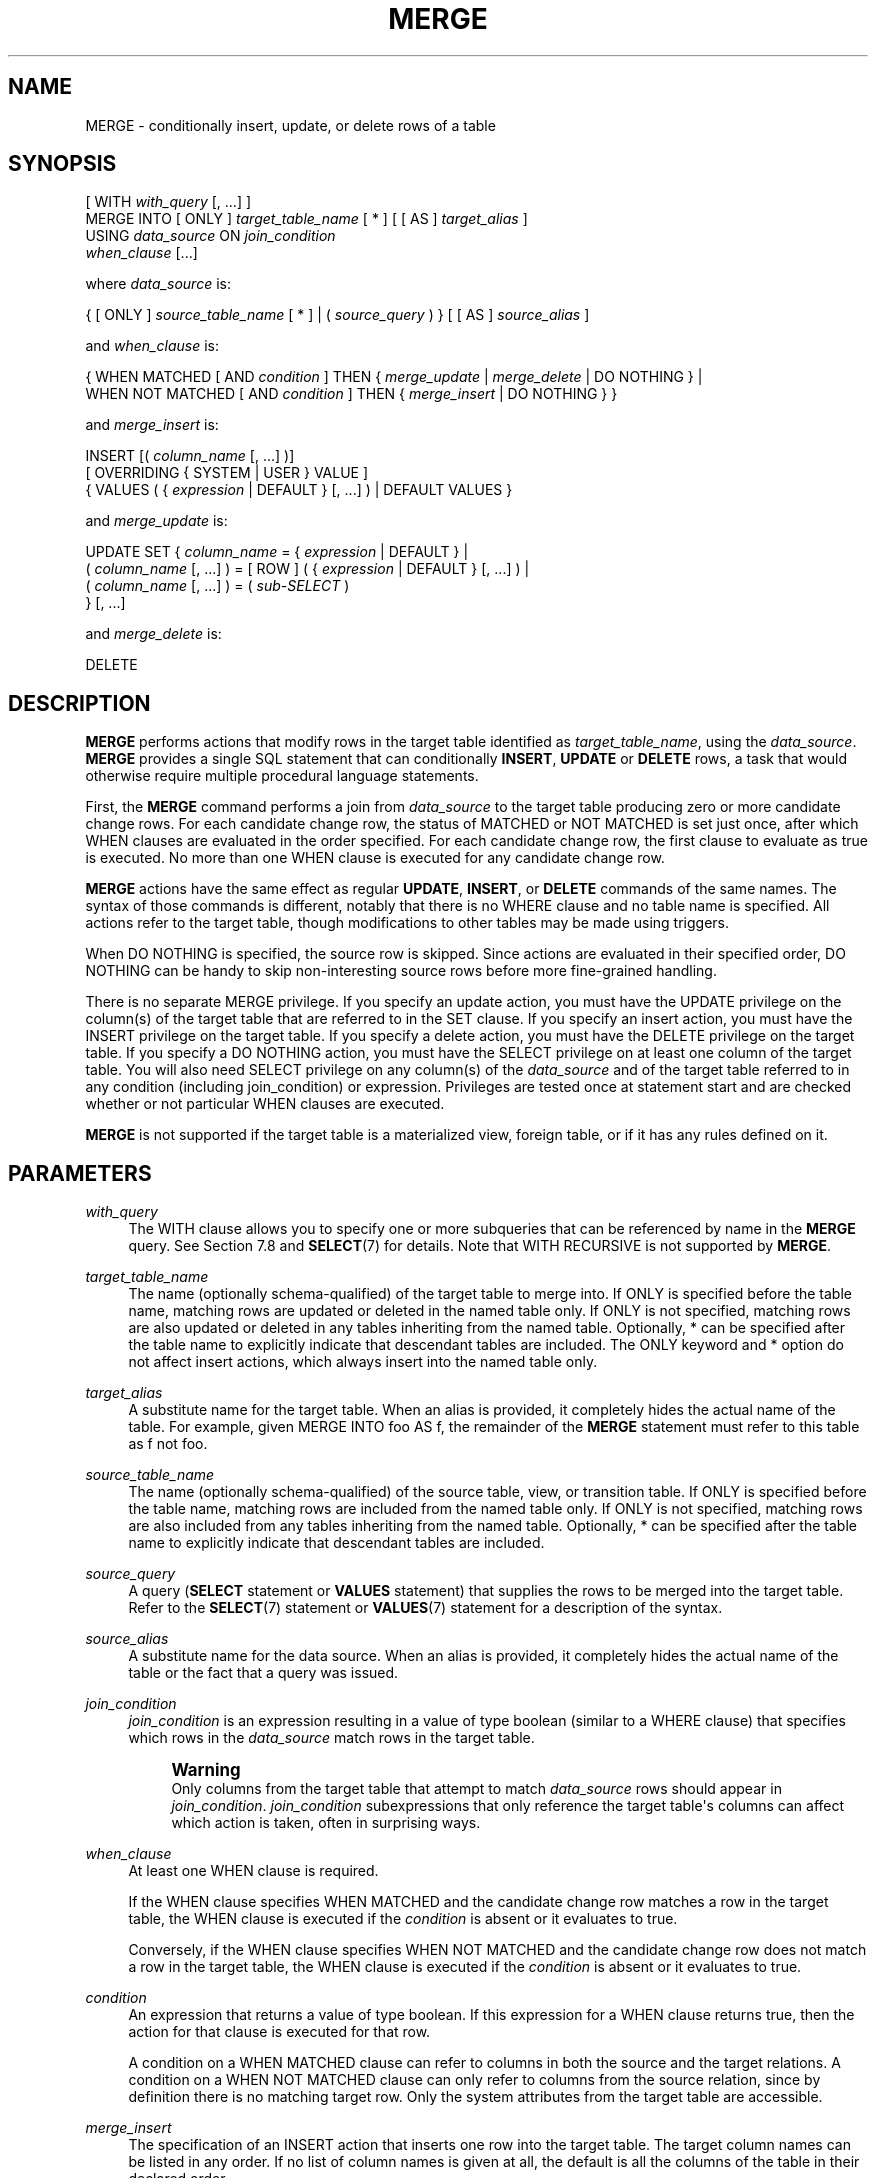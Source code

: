 '\" t
.\"     Title: MERGE
.\"    Author: The PostgreSQL Global Development Group
.\" Generator: DocBook XSL Stylesheets vsnapshot <http://docbook.sf.net/>
.\"      Date: 2024
.\"    Manual: PostgreSQL 16.3 Documentation
.\"    Source: PostgreSQL 16.3
.\"  Language: English
.\"
.TH "MERGE" "7" "2024" "PostgreSQL 16.3" "PostgreSQL 16.3 Documentation"
.\" -----------------------------------------------------------------
.\" * Define some portability stuff
.\" -----------------------------------------------------------------
.\" ~~~~~~~~~~~~~~~~~~~~~~~~~~~~~~~~~~~~~~~~~~~~~~~~~~~~~~~~~~~~~~~~~
.\" http://bugs.debian.org/507673
.\" http://lists.gnu.org/archive/html/groff/2009-02/msg00013.html
.\" ~~~~~~~~~~~~~~~~~~~~~~~~~~~~~~~~~~~~~~~~~~~~~~~~~~~~~~~~~~~~~~~~~
.ie \n(.g .ds Aq \(aq
.el       .ds Aq '
.\" -----------------------------------------------------------------
.\" * set default formatting
.\" -----------------------------------------------------------------
.\" disable hyphenation
.nh
.\" disable justification (adjust text to left margin only)
.ad l
.\" -----------------------------------------------------------------
.\" * MAIN CONTENT STARTS HERE *
.\" -----------------------------------------------------------------
.SH "NAME"
MERGE \- conditionally insert, update, or delete rows of a table
.SH "SYNOPSIS"
.sp
.nf
[ WITH \fIwith_query\fR [, \&.\&.\&.] ]
MERGE INTO [ ONLY ] \fItarget_table_name\fR [ * ] [ [ AS ] \fItarget_alias\fR ]
USING \fIdata_source\fR ON \fIjoin_condition\fR
\fIwhen_clause\fR [\&.\&.\&.]

where \fIdata_source\fR is:

{ [ ONLY ] \fIsource_table_name\fR [ * ] | ( \fIsource_query\fR ) } [ [ AS ] \fIsource_alias\fR ]

and \fIwhen_clause\fR is:

{ WHEN MATCHED [ AND \fIcondition\fR ] THEN { \fImerge_update\fR | \fImerge_delete\fR | DO NOTHING } |
  WHEN NOT MATCHED [ AND \fIcondition\fR ] THEN { \fImerge_insert\fR | DO NOTHING } }

and \fImerge_insert\fR is:

INSERT [( \fIcolumn_name\fR [, \&.\&.\&.] )]
[ OVERRIDING { SYSTEM | USER } VALUE ]
{ VALUES ( { \fIexpression\fR | DEFAULT } [, \&.\&.\&.] ) | DEFAULT VALUES }

and \fImerge_update\fR is:

UPDATE SET { \fIcolumn_name\fR = { \fIexpression\fR | DEFAULT } |
             ( \fIcolumn_name\fR [, \&.\&.\&.] ) = [ ROW ] ( { \fIexpression\fR | DEFAULT } [, \&.\&.\&.] ) |
             ( \fIcolumn_name\fR [, \&.\&.\&.] ) = ( \fIsub\-SELECT\fR )
           } [, \&.\&.\&.]

and \fImerge_delete\fR is:

DELETE
.fi
.SH "DESCRIPTION"
.PP
\fBMERGE\fR
performs actions that modify rows in the target table identified as
\fItarget_table_name\fR, using the
\fIdata_source\fR\&.
\fBMERGE\fR
provides a single
SQL
statement that can conditionally
\fBINSERT\fR,
\fBUPDATE\fR
or
\fBDELETE\fR
rows, a task that would otherwise require multiple procedural language statements\&.
.PP
First, the
\fBMERGE\fR
command performs a join from
\fIdata_source\fR
to the target table producing zero or more candidate change rows\&. For each candidate change row, the status of
MATCHED
or
NOT MATCHED
is set just once, after which
WHEN
clauses are evaluated in the order specified\&. For each candidate change row, the first clause to evaluate as true is executed\&. No more than one
WHEN
clause is executed for any candidate change row\&.
.PP
\fBMERGE\fR
actions have the same effect as regular
\fBUPDATE\fR,
\fBINSERT\fR, or
\fBDELETE\fR
commands of the same names\&. The syntax of those commands is different, notably that there is no
WHERE
clause and no table name is specified\&. All actions refer to the target table, though modifications to other tables may be made using triggers\&.
.PP
When
DO NOTHING
is specified, the source row is skipped\&. Since actions are evaluated in their specified order,
DO NOTHING
can be handy to skip non\-interesting source rows before more fine\-grained handling\&.
.PP
There is no separate
MERGE
privilege\&. If you specify an update action, you must have the
UPDATE
privilege on the column(s) of the target table that are referred to in the
SET
clause\&. If you specify an insert action, you must have the
INSERT
privilege on the target table\&. If you specify a delete action, you must have the
DELETE
privilege on the target table\&. If you specify a
DO NOTHING
action, you must have the
SELECT
privilege on at least one column of the target table\&. You will also need
SELECT
privilege on any column(s) of the
\fIdata_source\fR
and of the target table referred to in any
condition
(including
join_condition) or
expression\&. Privileges are tested once at statement start and are checked whether or not particular
WHEN
clauses are executed\&.
.PP
\fBMERGE\fR
is not supported if the target table is a materialized view, foreign table, or if it has any rules defined on it\&.
.SH "PARAMETERS"
.PP
\fIwith_query\fR
.RS 4
The
WITH
clause allows you to specify one or more subqueries that can be referenced by name in the
\fBMERGE\fR
query\&. See
Section\ \&7.8
and
\fBSELECT\fR(7)
for details\&. Note that
WITH RECURSIVE
is not supported by
\fBMERGE\fR\&.
.RE
.PP
\fItarget_table_name\fR
.RS 4
The name (optionally schema\-qualified) of the target table to merge into\&. If
ONLY
is specified before the table name, matching rows are updated or deleted in the named table only\&. If
ONLY
is not specified, matching rows are also updated or deleted in any tables inheriting from the named table\&. Optionally,
*
can be specified after the table name to explicitly indicate that descendant tables are included\&. The
ONLY
keyword and
*
option do not affect insert actions, which always insert into the named table only\&.
.RE
.PP
\fItarget_alias\fR
.RS 4
A substitute name for the target table\&. When an alias is provided, it completely hides the actual name of the table\&. For example, given
MERGE INTO foo AS f, the remainder of the
\fBMERGE\fR
statement must refer to this table as
f
not
foo\&.
.RE
.PP
\fIsource_table_name\fR
.RS 4
The name (optionally schema\-qualified) of the source table, view, or transition table\&. If
ONLY
is specified before the table name, matching rows are included from the named table only\&. If
ONLY
is not specified, matching rows are also included from any tables inheriting from the named table\&. Optionally,
*
can be specified after the table name to explicitly indicate that descendant tables are included\&.
.RE
.PP
\fIsource_query\fR
.RS 4
A query (\fBSELECT\fR
statement or
\fBVALUES\fR
statement) that supplies the rows to be merged into the target table\&. Refer to the
\fBSELECT\fR(7)
statement or
\fBVALUES\fR(7)
statement for a description of the syntax\&.
.RE
.PP
\fIsource_alias\fR
.RS 4
A substitute name for the data source\&. When an alias is provided, it completely hides the actual name of the table or the fact that a query was issued\&.
.RE
.PP
\fIjoin_condition\fR
.RS 4
\fIjoin_condition\fR
is an expression resulting in a value of type
boolean
(similar to a
WHERE
clause) that specifies which rows in the
\fIdata_source\fR
match rows in the target table\&.
.if n \{\
.sp
.\}
.RS 4
.it 1 an-trap
.nr an-no-space-flag 1
.nr an-break-flag 1
.br
.ps +1
\fBWarning\fR
.ps -1
.br
Only columns from the target table that attempt to match
\fIdata_source\fR
rows should appear in
\fIjoin_condition\fR\&.
\fIjoin_condition\fR
subexpressions that only reference the target table\*(Aqs columns can affect which action is taken, often in surprising ways\&.
.sp .5v
.RE
.RE
.PP
\fIwhen_clause\fR
.RS 4
At least one
WHEN
clause is required\&.
.sp
If the
WHEN
clause specifies
WHEN MATCHED
and the candidate change row matches a row in the target table, the
WHEN
clause is executed if the
\fIcondition\fR
is absent or it evaluates to
true\&.
.sp
Conversely, if the
WHEN
clause specifies
WHEN NOT MATCHED
and the candidate change row does not match a row in the target table, the
WHEN
clause is executed if the
\fIcondition\fR
is absent or it evaluates to
true\&.
.RE
.PP
\fIcondition\fR
.RS 4
An expression that returns a value of type
boolean\&. If this expression for a
WHEN
clause returns
true, then the action for that clause is executed for that row\&.
.sp
A condition on a
WHEN MATCHED
clause can refer to columns in both the source and the target relations\&. A condition on a
WHEN NOT MATCHED
clause can only refer to columns from the source relation, since by definition there is no matching target row\&. Only the system attributes from the target table are accessible\&.
.RE
.PP
\fImerge_insert\fR
.RS 4
The specification of an
INSERT
action that inserts one row into the target table\&. The target column names can be listed in any order\&. If no list of column names is given at all, the default is all the columns of the table in their declared order\&.
.sp
Each column not present in the explicit or implicit column list will be filled with a default value, either its declared default value or null if there is none\&.
.sp
If the target table is a partitioned table, each row is routed to the appropriate partition and inserted into it\&. If the target table is a partition, an error will occur if any input row violates the partition constraint\&.
.sp
Column names may not be specified more than once\&.
\fBINSERT\fR
actions cannot contain sub\-selects\&.
.sp
Only one
VALUES
clause can be specified\&. The
VALUES
clause can only refer to columns from the source relation, since by definition there is no matching target row\&.
.RE
.PP
\fImerge_update\fR
.RS 4
The specification of an
UPDATE
action that updates the current row of the target table\&. Column names may not be specified more than once\&.
.sp
Neither a table name nor a
WHERE
clause are allowed\&.
.RE
.PP
\fImerge_delete\fR
.RS 4
Specifies a
DELETE
action that deletes the current row of the target table\&. Do not include the table name or any other clauses, as you would normally do with a
\fBDELETE\fR(7)
command\&.
.RE
.PP
\fIcolumn_name\fR
.RS 4
The name of a column in the target table\&. The column name can be qualified with a subfield name or array subscript, if needed\&. (Inserting into only some fields of a composite column leaves the other fields null\&.) Do not include the table\*(Aqs name in the specification of a target column\&.
.RE
.PP
OVERRIDING SYSTEM VALUE
.RS 4
Without this clause, it is an error to specify an explicit value (other than
DEFAULT) for an identity column defined as
GENERATED ALWAYS\&. This clause overrides that restriction\&.
.RE
.PP
OVERRIDING USER VALUE
.RS 4
If this clause is specified, then any values supplied for identity columns defined as
GENERATED BY DEFAULT
are ignored and the default sequence\-generated values are applied\&.
.RE
.PP
DEFAULT VALUES
.RS 4
All columns will be filled with their default values\&. (An
OVERRIDING
clause is not permitted in this form\&.)
.RE
.PP
\fIexpression\fR
.RS 4
An expression to assign to the column\&. If used in a
WHEN MATCHED
clause, the expression can use values from the original row in the target table, and values from the
\fIdata_source\fR
row\&. If used in a
WHEN NOT MATCHED
clause, the expression can use values from the
\fIdata_source\fR
row\&.
.RE
.PP
DEFAULT
.RS 4
Set the column to its default value (which will be
NULL
if no specific default expression has been assigned to it)\&.
.RE
.PP
\fIsub\-SELECT\fR
.RS 4
A
SELECT
sub\-query that produces as many output columns as are listed in the parenthesized column list preceding it\&. The sub\-query must yield no more than one row when executed\&. If it yields one row, its column values are assigned to the target columns; if it yields no rows, NULL values are assigned to the target columns\&. The sub\-query can refer to values from the original row in the target table, and values from the
\fIdata_source\fR
row\&.
.RE
.SH "OUTPUTS"
.PP
On successful completion, a
\fBMERGE\fR
command returns a command tag of the form
.sp
.if n \{\
.RS 4
.\}
.nf
MERGE \fItotal_count\fR
.fi
.if n \{\
.RE
.\}
.sp
The
\fItotal_count\fR
is the total number of rows changed (whether inserted, updated, or deleted)\&. If
\fItotal_count\fR
is 0, no rows were changed in any way\&.
.SH "NOTES"
.PP
The following steps take place during the execution of
\fBMERGE\fR\&.
.sp
.RS 4
.ie n \{\
\h'-04' 1.\h'+01'\c
.\}
.el \{\
.sp -1
.IP "  1." 4.2
.\}
Perform any
BEFORE STATEMENT
triggers for all actions specified, whether or not their
WHEN
clauses match\&.
.RE
.sp
.RS 4
.ie n \{\
\h'-04' 2.\h'+01'\c
.\}
.el \{\
.sp -1
.IP "  2." 4.2
.\}
Perform a join from source to target table\&. The resulting query will be optimized normally and will produce a set of candidate change rows\&. For each candidate change row,
.sp
.RS 4
.ie n \{\
\h'-04' 1.\h'+01'\c
.\}
.el \{\
.sp -1
.IP "  1." 4.2
.\}
Evaluate whether each row is
MATCHED
or
NOT MATCHED\&.
.RE
.sp
.RS 4
.ie n \{\
\h'-04' 2.\h'+01'\c
.\}
.el \{\
.sp -1
.IP "  2." 4.2
.\}
Test each
WHEN
condition in the order specified until one returns true\&.
.RE
.sp
.RS 4
.ie n \{\
\h'-04' 3.\h'+01'\c
.\}
.el \{\
.sp -1
.IP "  3." 4.2
.\}
When a condition returns true, perform the following actions:
.sp
.RS 4
.ie n \{\
\h'-04' 1.\h'+01'\c
.\}
.el \{\
.sp -1
.IP "  1." 4.2
.\}
Perform any
BEFORE ROW
triggers that fire for the action\*(Aqs event type\&.
.RE
.sp
.RS 4
.ie n \{\
\h'-04' 2.\h'+01'\c
.\}
.el \{\
.sp -1
.IP "  2." 4.2
.\}
Perform the specified action, invoking any check constraints on the target table\&.
.RE
.sp
.RS 4
.ie n \{\
\h'-04' 3.\h'+01'\c
.\}
.el \{\
.sp -1
.IP "  3." 4.2
.\}
Perform any
AFTER ROW
triggers that fire for the action\*(Aqs event type\&.
.RE
.RE
.RE
.sp
.RS 4
.ie n \{\
\h'-04' 3.\h'+01'\c
.\}
.el \{\
.sp -1
.IP "  3." 4.2
.\}
Perform any
AFTER STATEMENT
triggers for actions specified, whether or not they actually occur\&. This is similar to the behavior of an
\fBUPDATE\fR
statement that modifies no rows\&.
.RE
.sp
In summary, statement triggers for an event type (say,
\fBINSERT\fR) will be fired whenever we
\fIspecify\fR
an action of that kind\&. In contrast, row\-level triggers will fire only for the specific event type being
\fIexecuted\fR\&. So a
\fBMERGE\fR
command might fire statement triggers for both
\fBUPDATE\fR
and
\fBINSERT\fR, even though only
\fBUPDATE\fR
row triggers were fired\&.
.PP
You should ensure that the join produces at most one candidate change row for each target row\&. In other words, a target row shouldn\*(Aqt join to more than one data source row\&. If it does, then only one of the candidate change rows will be used to modify the target row; later attempts to modify the row will cause an error\&. This can also occur if row triggers make changes to the target table and the rows so modified are then subsequently also modified by
\fBMERGE\fR\&. If the repeated action is an
\fBINSERT\fR, this will cause a uniqueness violation, while a repeated
\fBUPDATE\fR
or
\fBDELETE\fR
will cause a cardinality violation; the latter behavior is required by the
SQL
standard\&. This differs from historical
PostgreSQL
behavior of joins in
\fBUPDATE\fR
and
\fBDELETE\fR
statements where second and subsequent attempts to modify the same row are simply ignored\&.
.PP
If a
WHEN
clause omits an
AND
sub\-clause, it becomes the final reachable clause of that kind (MATCHED
or
NOT MATCHED)\&. If a later
WHEN
clause of that kind is specified it would be provably unreachable and an error is raised\&. If no final reachable clause is specified of either kind, it is possible that no action will be taken for a candidate change row\&.
.PP
The order in which rows are generated from the data source is indeterminate by default\&. A
\fIsource_query\fR
can be used to specify a consistent ordering, if required, which might be needed to avoid deadlocks between concurrent transactions\&.
.PP
There is no
RETURNING
clause with
\fBMERGE\fR\&. Actions of
\fBINSERT\fR,
\fBUPDATE\fR
and
\fBDELETE\fR
cannot contain
RETURNING
or
WITH
clauses\&.
.PP
When
\fBMERGE\fR
is run concurrently with other commands that modify the target table, the usual transaction isolation rules apply; see
Section\ \&13.2
for an explanation on the behavior at each isolation level\&. You may also wish to consider using
\fBINSERT \&.\&.\&. ON CONFLICT\fR
as an alternative statement which offers the ability to run an
\fBUPDATE\fR
if a concurrent
\fBINSERT\fR
occurs\&. There are a variety of differences and restrictions between the two statement types and they are not interchangeable\&.
.SH "EXAMPLES"
.PP
Perform maintenance on
customer_accounts
based upon new
recent_transactions\&.
.sp
.if n \{\
.RS 4
.\}
.nf
MERGE INTO customer_account ca
USING recent_transactions t
ON t\&.customer_id = ca\&.customer_id
WHEN MATCHED THEN
  UPDATE SET balance = balance + transaction_value
WHEN NOT MATCHED THEN
  INSERT (customer_id, balance)
  VALUES (t\&.customer_id, t\&.transaction_value);
.fi
.if n \{\
.RE
.\}
.PP
Notice that this would be exactly equivalent to the following statement because the
MATCHED
result does not change during execution\&.
.sp
.if n \{\
.RS 4
.\}
.nf
MERGE INTO customer_account ca
USING (SELECT customer_id, transaction_value FROM recent_transactions) AS t
ON t\&.customer_id = ca\&.customer_id
WHEN MATCHED THEN
  UPDATE SET balance = balance + transaction_value
WHEN NOT MATCHED THEN
  INSERT (customer_id, balance)
  VALUES (t\&.customer_id, t\&.transaction_value);
.fi
.if n \{\
.RE
.\}
.PP
Attempt to insert a new stock item along with the quantity of stock\&. If the item already exists, instead update the stock count of the existing item\&. Don\*(Aqt allow entries that have zero stock\&.
.sp
.if n \{\
.RS 4
.\}
.nf
MERGE INTO wines w
USING wine_stock_changes s
ON s\&.winename = w\&.winename
WHEN NOT MATCHED AND s\&.stock_delta > 0 THEN
  INSERT VALUES(s\&.winename, s\&.stock_delta)
WHEN MATCHED AND w\&.stock + s\&.stock_delta > 0 THEN
  UPDATE SET stock = w\&.stock + s\&.stock_delta
WHEN MATCHED THEN
  DELETE;
.fi
.if n \{\
.RE
.\}
.sp
The
wine_stock_changes
table might be, for example, a temporary table recently loaded into the database\&.
.SH "COMPATIBILITY"
.PP
This command conforms to the
SQL
standard\&.
.PP
The
WITH
clause and
DO NOTHING
action are extensions to the
SQL
standard\&.
